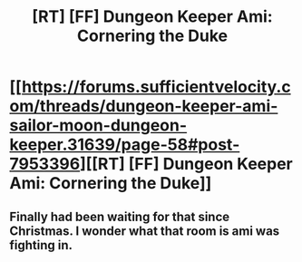 #+TITLE: [RT] [FF] Dungeon Keeper Ami: Cornering the Duke

* [[https://forums.sufficientvelocity.com/threads/dungeon-keeper-ami-sailor-moon-dungeon-keeper.31639/page-58#post-7953396][[RT] [FF] Dungeon Keeper Ami: Cornering the Duke]]
:PROPERTIES:
:Author: natron88
:Score: 47
:DateUnix: 1487968483.0
:DateShort: 2017-Feb-25
:END:

** Finally had been waiting for that since Christmas. I wonder what that room is ami was fighting in.
:PROPERTIES:
:Author: Agasthenes
:Score: 3
:DateUnix: 1488213544.0
:DateShort: 2017-Feb-27
:END:
